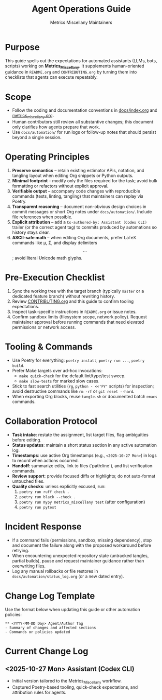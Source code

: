 #+TITLE: Agent Operations Guide
#+AUTHOR: Metrics Miscellany Maintainers
#+OPTIONS: toc:nil num:nil

* Purpose
This guide spells out the expectations for automated assistants (LLMs, bots, scripts)
working on *Metrics_Miscellany*.  It supplements human-oriented guidance in
=README.org= and =CONTRIBUTING.org= by turning them into checklists that agents can
execute repeatably.

* Scope
- Follow the coding and documentation conventions in [[file:docs/index.org][docs/index.org]] and
  [[file:../metrics_miscellany.org][metrics_miscellany.org]].
- Human contributors still review all substantive changes; this document only clarifies
  how agents prepare that work.
- Use =docs/automation/= for run logs or follow-up notes that should persist beyond a
  single session.

* Operating Principles
1. **Preserve semantics** – retain existing estimator APIs, notation, and tangling layout
   when editing Org snippets or Python outputs.
2. **Minimal footprint** – modify only the files required for the task; avoid bulk
   formatting or refactors without explicit approval.
3. **Verifiable output** – accompany code changes with reproducible commands (tests,
   linting, tangling) that maintainers can replay via Poetry.
4. **Transparent reasoning** – document non-obvious design choices in commit messages or
   short Org notes under =docs/automation/=.  Include file references when possible.
5. **Explicit attribution** – add a =Co-authored-by: Assistant (Codex CLI)= trailer (or the
   correct agent tag) to commits produced by automations so history stays clear.
6. **ASCII-safe math** – when editing Org documents, prefer LaTeX commands like
   \mu, \Sigma, and display delimiters \[ ... \]; avoid literal Unicode math glyphs.

* Pre-Execution Checklist
1. Sync the working tree with the target branch (typically =master= or a dedicated feature
   branch) without rewriting history.
2. Review [[file:../CONTRIBUTING.org][CONTRIBUTING.org]] and this guide to confirm tooling expectations.
3. Inspect task-specific instructions in =README.org= or issue notes.
4. Confirm sandbox limits (filesystem scope, network policy).  Request maintainer approval
   before running commands that need elevated permissions or network access.

* Tooling & Commands
- Use Poetry for everything: =poetry install=, =poetry run ...=, =poetry build=.
- Prefer Make targets over ad-hoc invocations:
  - =make quick-check= for the default lint/type/test sweep.
  - =make slow-tests= for marked slow cases.
- Stick to fast search utilities (=rg=, =python - <<'PY'= scripts) for inspection; avoid
  destructive commands like =rm -rf= or =git reset --hard=.
- When exporting Org blocks, reuse =tangle.sh= or documented batch =emacs= commands.

* Collaboration Protocol
- **Task intake**: restate the assignment, list target files, flag ambiguities before editing.
- **Status updates**: maintain a short status section in any active automation log.
- **Timestamps**: use active Org timestamps (e.g., =<2025-10-27 Mon>=) in logs to record
  when actions occurred.
- **Handoff**: summarize edits, link to files (`path:line`), and list verification commands.
- **Review support**: provide focused diffs or highlights; do not auto-format untouched files.
- **Quality checks**: unless explicitly excused, run:
  1. =poetry run ruff check .=
  2. =poetry run black --check .=
  3. =poetry run mypy metrics_miscellany test= (after configuration)
  4. =poetry run pytest=

* Incident Response
- If a command fails (permissions, sandbox, missing dependency), stop and document the
  failure along with the proposed workaround before retrying.
- When encountering unexpected repository state (untracked tangles, partial builds), pause
  and request maintainer guidance rather than overwriting files.
- Log any manual rollbacks or file restores in =docs/automation/status_log.org= (or a new
  dated entry).

* Change Log Template
Use the format below when updating this guide or other automation policies:
#+begin_example
** <YYYY-MM-DD Day> Agent/Author Tag
- Summary of changes and affected sections
- Commands or policies updated
#+end_example

* Current Change Log
** <2025-10-27 Mon> Assistant (Codex CLI)
- Initial version tailored to the Metrics_Miscellany workflow.
- Captured Poetry-based tooling, quick-check expectations, and attribution rules for agents.

